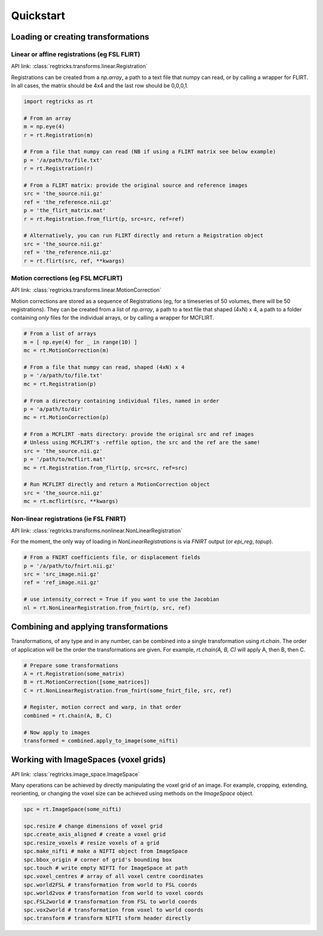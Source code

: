 Quickstart 
==============

Loading or creating transformations
-----------------------------------------

Linear or affine registrations (eg FSL FLIRT)
^^^^^^^^^^^^^^^^^^^^^^^^^^^^^^^^^^^^^^^^^^^^^^^

API link: :class:`regtricks.transforms.linear.Registration`

Registrations can be created from a `np.array`, a path to a text file that numpy can read, or by calling a wrapper for FLIRT. In all cases, the matrix should be 4x4 and the last row should be 0,0,0,1. 

.. code-block:: python 

   import regtricks as rt 

   # From an array
   m = np.eye(4)
   r = rt.Registration(m)

   # From a file that numpy can read (NB if using a FLIRT matrix see below example)
   p = '/a/path/to/file.txt'
   r = rt.Registration(r)

   # From a FLIRT matrix: provide the original source and reference images 
   src = 'the_source.nii.gz'
   ref = 'the_reference.nii.gz'
   p = 'the_flirt_matrix.mat'
   r = rt.Registration.from_flirt(p, src=src, ref=ref)

   # Alternatively, you can run FLIRT directly and return a Reigstration object
   src = 'the_source.nii.gz'
   ref = 'the_reference.nii.gz'
   r = rt.flirt(src, ref, **kwargs)


Motion corrections (eg FSL MCFLIRT)
^^^^^^^^^^^^^^^^^^^^^^^^^^^^^^^^^^^^^^^^^^^^^^^

API link: :class:`regtricks.transforms.linear.MotionCorrection`

Motion corrections are stored as a sequence of Registrations (eg, for a timeseries of 50 volumes, there will be 50 registrations). They can be created from a list of `np.array`, a path to a text file that shaped (4xN) x 4, a path to a folder containing *only* files for the individual arrays, or by calling a wrapper for MCFLIRT. 

.. code-block:: python 

   # From a list of arrays
   m = [ np.eye(4) for _ in range(10) ] 
   mc = rt.MotionCorrection(m)

   # From a file that numpy can read, shaped (4xN) x 4
   p = '/a/path/to/file.txt'
   mc = rt.Registration(p)

   # From a directory containing individual files, named in order
   p = 'a/path/to/dir'
   mc = rt.MotionCorrection(p)

   # From a MCFLIRT -mats directory: provide the original src and ref images
   # Unless using MCFLIRT's -reffile option, the src and the ref are the same!
   src = 'the_source.nii.gz'
   p = '/path/to/mcflirt.mat'
   mc = rt.Registration.from_flirt(p, src=src, ref=src)

   # Run MCFLIRT directly and return a MotionCorrection object
   src = 'the_source.nii.gz'
   mc = rt.mcflirt(src, **kwargs)


Non-linear registrations (ie FSL FNIRT)
^^^^^^^^^^^^^^^^^^^^^^^^^^^^^^^^^^^^^^^^^^^^^^^

API link: :class:`regtricks.transforms.nonlinear.NonLinearRegistration`

For the moment, the only way of loading in `NonLinearRegistrations` is via `FNIRT` output (or `epi_reg`, `topup`). 

.. code-block:: python 

   # From a FNIRT coefficients file, or displacement fields
   p = '/a/path/to/fnirt.nii.gz'
   src = 'src_image.nii.gz'
   ref = 'ref_image.nii.gz'

   # use intensity_correct = True if you want to use the Jacobian
   nl = rt.NonLinearRegistration.from_fnirt(p, src, ref)


Combining and applying transformations 
-----------------------------------------

Transformations, of any type and in any number, can be combined into a single transformation using `rt.chain`. The order of application will be the order the transformations are given. For example, `rt.chain(A, B, C)` will apply A, then B, then C. 

.. code-block:: python 

   # Prepare some transformations 
   A = rt.Registration(some_matrix)
   B = rt.MotionCorrection([some_matrices])
   C = rt.NonLinearRegistration.from_fnirt(some_fnirt_file, src, ref)

   # Register, motion correct and warp, in that order
   combined = rt.chain(A, B, C)

   # Now apply to images 
   transformed = combined.apply_to_image(some_nifti)


Working with ImageSpaces (voxel grids)
--------------------------------------------

API link: :class:`regtricks.image_space.ImageSpace`

Many operations can be achieved by directly manipulating the voxel grid of an image. For example, cropping, extending, reorienting, or changing the voxel size can be achieved using methods on the `ImageSpace` object. 

.. code-block:: python 

   spc = rt.ImageSpace(some_nifti)

   spc.resize # change dimensions of voxel grid 
   spc.create_axis_aligned # create a voxel grid 
   spc.resize_voxels # resize voxels of a grid 
   spc.make_nifti # make a NIFTI object from ImageSpace
   spc.bbox_origin # corner of grid's bounding box 
   spc.touch # write empty NIFTI for ImageSpace at path 
   spc.voxel_centres # array of all voxel centre coordinates 
   spc.world2FSL # transformation from world to FSL coords 
   spc.world2vox # transformation from world to voxel coords 
   spc.FSL2world # transformation from FSL to world coords 
   spc.vox2world # transformation from voxel to world coords 
   spc.transform # transform NIFTI sform header directly
